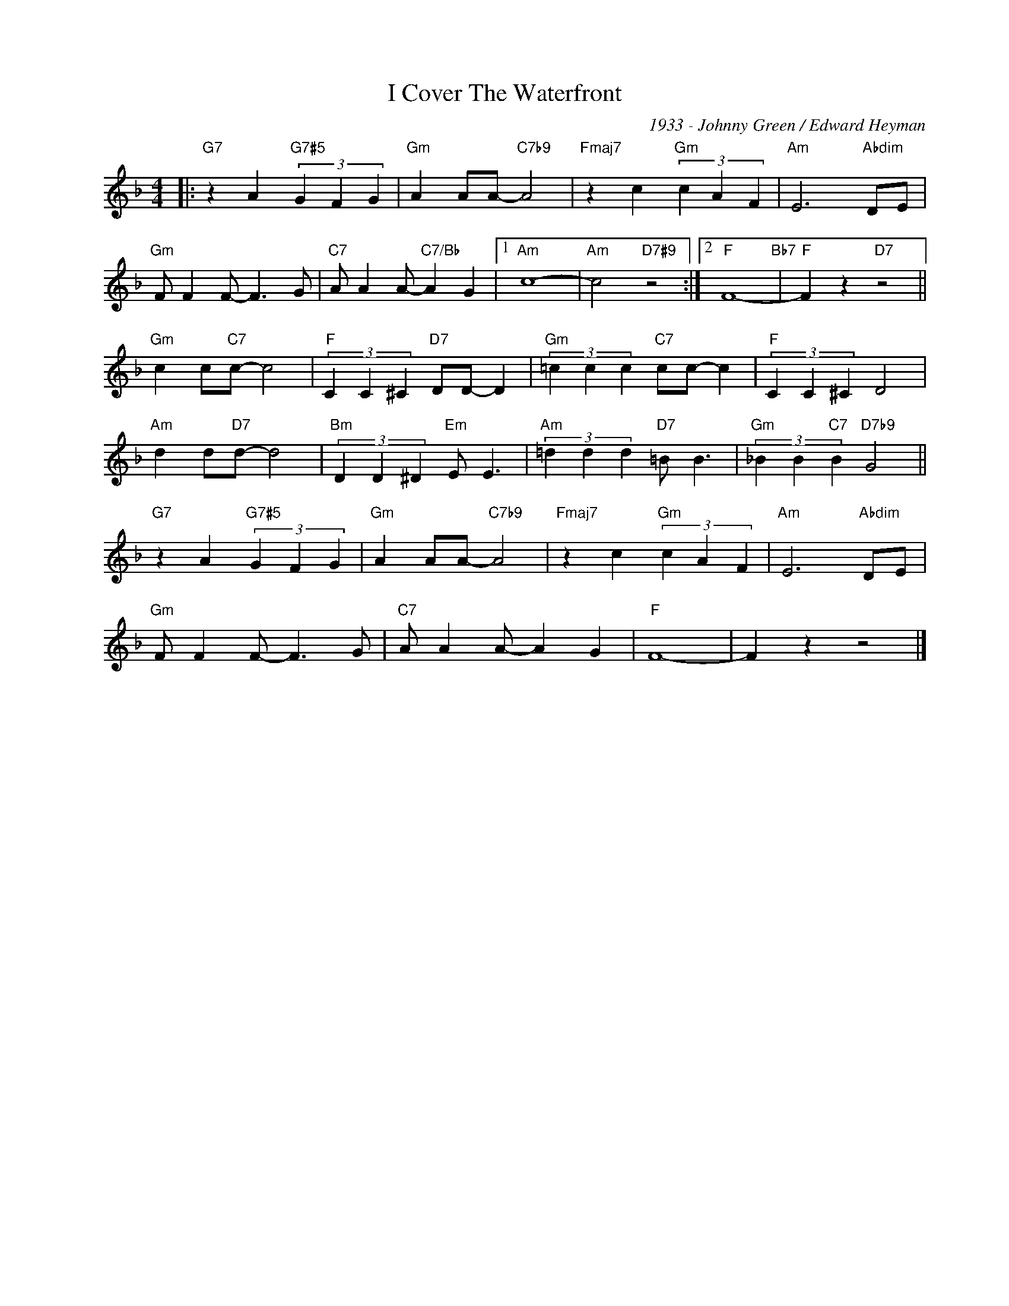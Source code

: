 X:1
T:I Cover The Waterfront
C:1933 - Johnny Green / Edward Heyman
Z:www.realbook.site
L:1/4
M:4/4
I:linebreak $
K:F
V:1 treble nm=" " snm=" "
V:1
|:"G7" z A"G7#5" (3G F G |"Gm" A A/A/-"C7b9" A2 |"Fmaj7" z c"Gm" (3c A F |"Am" E3"Abdim" D/E/ |$ %4
"Gm" F/ F F/- F3/2 G/ |"C7" A/ A A/-"C7/Bb" A G |1"Am" c4- |"Am" c2"D7#9" z2 :|2"F" F4-"Bb7" | %9
"F" F z"D7" z2 ||$"Gm" c c/"C7"c/- c2 |"F" (3C C ^C"D7" D/D/- D |"Gm" (3=c c c"C7" c/c/- c | %13
"F" (3C C ^C D2 |$"Am" d d/"D7"d/- d2 |"Bm" (3D D ^D"Em" E/ E3/2 |"Am" (3=d d d"D7" =B/ B3/2 | %17
"Gm" (3_B B"C7" B"D7b9" G2 ||$"G7" z A"G7#5" (3G F G |"Gm" A A/A/-"C7b9" A2 | %20
"Fmaj7" z c"Gm" (3c A F |"Am" E3"Abdim" D/E/ |$"Gm" F/ F F/- F3/2 G/ |"C7" A/ A A/- A G |"F" F4- | %25
 F z z2 |] %26

